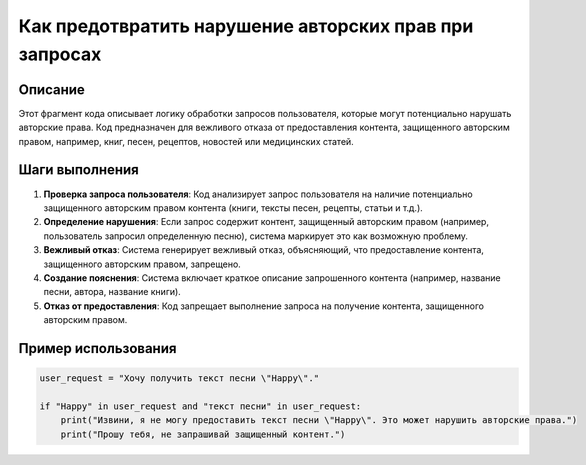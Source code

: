 Как предотвратить нарушение авторских прав при запросах
========================================================================================

Описание
-------------------------
Этот фрагмент кода описывает логику обработки запросов пользователя, которые могут потенциально нарушать авторские права.  Код предназначен для вежливого отказа от предоставления контента, защищенного авторским правом, например, книг, песен, рецептов, новостей или медицинских статей.

Шаги выполнения
-------------------------
1. **Проверка запроса пользователя**: Код анализирует запрос пользователя на наличие потенциально защищенного авторским правом контента (книги, тексты песен, рецепты, статьи и т.д.).
2. **Определение нарушения**: Если запрос содержит контент, защищенный авторским правом (например, пользователь запросил определенную песню), система маркирует это как возможную проблему.
3. **Вежливый отказ**: Система генерирует вежливый отказ, объясняющий, что предоставление контента, защищенного авторским правом, запрещено.
4. **Создание пояснения**: Система включает краткое описание запрошенного контента (например, название песни, автора, название книги).
5. **Отказ от предоставления**: Код запрещает выполнение запроса на получение контента, защищенного авторским правом.

Пример использования
-------------------------
.. code-block:: python

    user_request = "Хочу получить текст песни \"Happy\"."

    if "Happy" in user_request and "текст песни" in user_request:
        print("Извини, я не могу предоставить текст песни \"Happy\". Это может нарушить авторские права.")
        print("Прошу тебя, не запрашивай защищенный контент.")